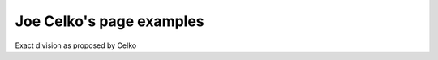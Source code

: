 Joe Celko's page examples
=========================

.. activecode:: pilot_hangar_create
   :language: sql

    DROP TABLE IF EXISTS PilotSkills;

    CREATE TABLE PilotSkills
    (pilot_name CHAR(15) NOT NULL,
    plane_name CHAR(15) NOT NULL,
    PRIMARY KEY (pilot_name, plane_name));

    DROP TABLE IF EXISTS Hangar;
    CREATE TABLE Hangar
    (plane_name CHAR(15) NOT NULL PRIMARY KEY);

    INSERT INTO PilotSkills VALUES ('Celko',    'Piper Cub');
    INSERT INTO PilotSkills VALUES ('Higgins',  'B-52 Bomber');
    INSERT INTO PilotSkills VALUES ('Higgins',  'F-14 Fighter');
    INSERT INTO PilotSkills VALUES ('Higgins',  'Piper Cub');
    INSERT INTO PilotSkills VALUES ('Jones',    'B-52 Bomber');
    INSERT INTO PilotSkills VALUES ('Jones',    'F-14 Fighter');
    INSERT INTO PilotSkills VALUES ('Smith',    'B-1 Bomber');
    INSERT INTO PilotSkills VALUES ('Smith',    'B-52 Bomber');
    INSERT INTO PilotSkills VALUES ('Smith',    'F-14 Fighter');
    INSERT INTO PilotSkills VALUES ('Wilson',   'B-1 Bomber');
    INSERT INTO PilotSkills VALUES ('Wilson',   'B-52 Bomber');
    INSERT INTO PilotSkills VALUES ('Wilson',   'F-14 Fighter');
    INSERT INTO PilotSkills VALUES ('Wilson',   'F-17 Fighter');

    INSERT INTO Hangar VALUES ('B-1 Bomber');
    INSERT INTO Hangar VALUES ('B-52 Bomber');
    INSERT INTO Hangar VALUES ('F-14 Fighter');


.. activecode:: pilot_hangar_divide
   :language: sql
   :include: pilot_hangar_create

   -- A method made popular by C. Date in his textbooks
   SELECT DISTINCT pilot_name
   FROM PilotSkills AS PS1
   WHERE NOT EXISTS
       (SELECT *
          FROM Hangar
         WHERE NOT EXISTS
               (SELECT *
                  FROM PilotSkills AS PS2
                 WHERE (PS1.pilot_name = PS2.pilot_name)
                   AND (PS2.plane_name = Hangar.plane_name)));

Exact division as proposed by Celko

.. activecode:: pilot_hangar_divide_exact
   :language: sql
   :include: pilot_hangar_create

    SELECT PS1.pilot_name
      FROM PilotSkills AS PS1
           LEFT OUTER JOIN
           Hangar AS H1
           ON PS1.plane_name = H1.plane_name
      GROUP BY PS1.pilot_name
    HAVING COUNT(PS1.plane_name) = (SELECT COUNT(plane_name) FROM Hangar)
       AND COUNT(H1.plane_name) = (SELECT COUNT(plane_name) FROM Hangar);
